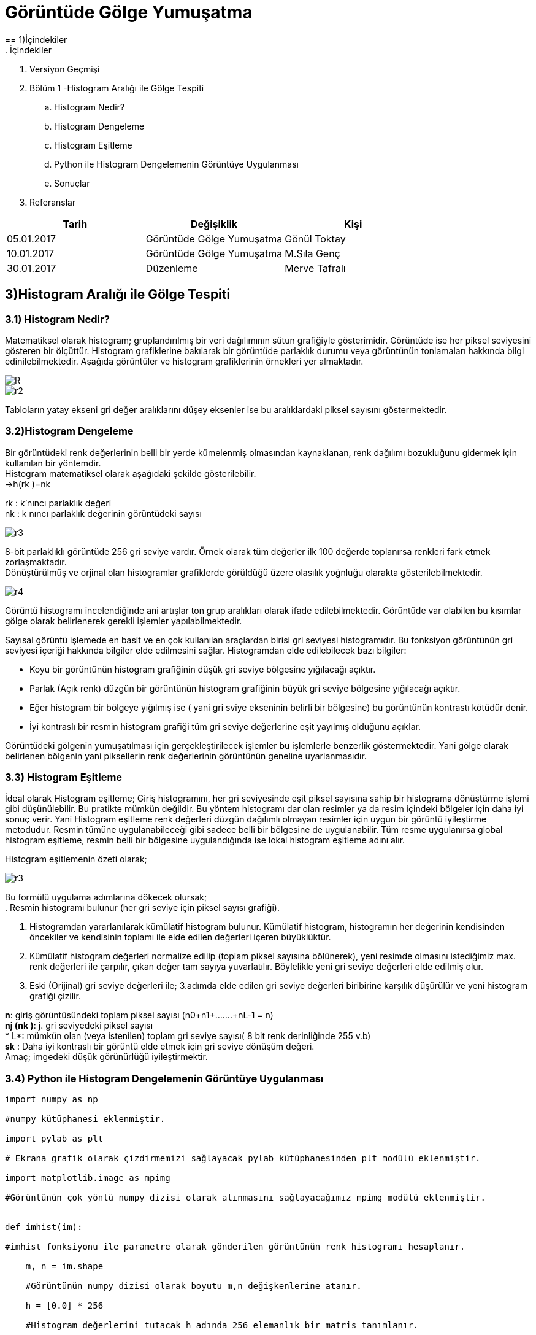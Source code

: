 = Görüntüde Gölge Yumuşatma
== 1)İçindekiler
. İçindekiler
. Versiyon Geçmişi
. Bölüm 1 -Histogram Aralığı ile Gölge Tespiti
.. Histogram Nedir?
.. Histogram Dengeleme
.. Histogram Eşitleme
.. Python ile Histogram Dengelemenin Görüntüye Uygulanması
.. Sonuçlar
. Referanslar

|===
|Tarih|Değişiklik|Kişi

|05.01.2017
|Görüntüde Gölge Yumuşatma


|Gönül Toktay
|10.01.2017
 
|Görüntüde Gölge Yumuşatma
|M.Sıla Genç

|30.01.2017

|Düzenleme
|Merve Tafralı

|===

== 3)Histogram Aralığı ile Gölge Tespiti

=== 3.1)  Histogram Nedir?
Matematiksel olarak histogram; gruplandırılmış bir veri dağılımının sütun grafiğiyle gösterimidir. Görüntüde ise her piksel seviyesini gösteren bir ölçüttür. Histogram grafiklerine bakılarak bir görüntüde parlaklık durumu veya görüntünün tonlamaları hakkında bilgi edinilebilmektedir. Aşağıda görüntüler ve histogram grafiklerinin örnekleri yer almaktadır. +

image::1.png[R]

image::2.png[r2]

Tabloların yatay ekseni gri değer aralıklarını düşey eksenler ise bu aralıklardaki piksel sayısını göstermektedir. 

=== 3.2)Histogram Dengeleme
Bir görüntüdeki renk değerlerinin belli bir yerde kümelenmiş olmasından kaynaklanan, renk dağılımı bozukluğunu gidermek için kullanılan bir yöntemdir. +
Histogram matematiksel olarak aşağıdaki şekilde gösterilebilir. +
→h(rk )=nk +

rk : k’nıncı parlaklık değeri +
nk : k nıncı parlaklık değerinin görüntüdeki sayısı +

image::15.png[r3]

8-bit parlaklıklı görüntüde 256 gri seviye vardır. Örnek olarak tüm değerler ilk 100 değerde toplanırsa renkleri fark etmek zorlaşmaktadır. +
Dönüştürülmüş ve orjinal olan histogramlar grafiklerde görüldüğü üzere olasılık yoğnluğu olarakta gösterilebilmektedir. +

image::16.png[r4]

Görüntü histogramı incelendiğinde ani artışlar ton grup aralıkları olarak ifade edilebilmektedir. Görüntüde var olabilen bu kısımlar gölge olarak belirlenerek gerekli işlemler yapılabilmektedir. +

Sayısal görüntü işlemede en basit ve en çok kullanılan araçlardan birisi gri seviyesi histogramıdır. Bu fonksiyon  görüntünün gri seviyesi içeriği hakkında bilgiler elde edilmesini sağlar. Histogramdan elde edilebilecek bazı bilgiler: +

* Koyu bir görüntünün histogram grafiğinin düşük gri seviye bölgesine yığılacağı açıktır.

* Parlak (Açık renk) düzgün bir görüntünün histogram grafiğinin büyük gri seviye bölgesine yığılacağı açıktır.

* Eğer histogram bir bölgeye yığılmış ise ( yani gri sviye ekseninin belirli bir bölgesine) bu görüntünün kontrastı kötüdür denir.

* İyi kontraslı bir resmin histogram grafiği tüm gri seviye değerlerine eşit yayılmış olduğunu açıklar.


Görüntüdeki gölgenin yumuşatılması için gerçekleştirilecek işlemler bu işlemlerle benzerlik göstermektedir. Yani  gölge olarak belirlenen bölgenin yani piksellerin renk değerlerinin görüntünün geneline uyarlanmasıdır.

=== 3.3) Histogram Eşitleme

İdeal olarak Histogram eşitleme; Giriş histogramını, her gri seviyesinde eşit piksel sayısına sahip bir histograma dönüştürme işlemi gibi düşünülebilir. Bu pratikte mümkün değildir. Bu yöntem histogramı dar olan resimler ya da resim içindeki bölgeler için daha iyi sonuç verir. Yani Histogram eşitleme renk değerleri düzgün dağılımlı olmayan resimler için uygun bir görüntü iyileştirme metodudur. Resmin tümüne uygulanabileceği gibi sadece belli bir bölgesine de uygulanabilir. Tüm resme uygulanırsa global histogram eşitleme, resmin belli bir bölgesine uygulandığında ise lokal histogram eşitleme adını alır. +

Histogram eşitlemenin özeti olarak; +

image::15.png[r3]

Bu formülü uygulama adımlarına dökecek olursak; +
. Resmin histogramı bulunur (her gri seviye için piksel sayısı grafiği).

. Histogramdan yararlanılarak kümülatif histogram bulunur. Kümülatif histogram, histogramın her değerinin kendisinden öncekiler ve kendisinin toplamı ile elde edilen değerleri içeren büyüklüktür. 

. Kümülatif histogram değerleri normalize edilip (toplam piksel sayısına bölünerek), yeni resimde olmasını istediğimiz max. renk değerleri ile çarpılır, çıkan değer tam sayıya yuvarlatılır. Böylelikle yeni gri seviye değerleri elde edilmiş olur.

 . Eski (Orijinal) gri seviye değerleri ile; 3.adımda elde edilen gri seviye değerleri biribirine karşılık düşürülür ve yeni histogram grafiği çizilir.

*n*: giriş görüntüsündeki toplam piksel sayısı (n0+n1+…….+nL-1 = n) +
*nj (nk )*: j. gri seviyedeki piksel sayısı +
* L*: mümkün olan (veya istenilen) toplam gri seviye sayısı( 8 bit renk derinliğinde 255 v.b) +
 *sk* : Daha iyi kontraslı bir görüntü elde etmek için gri seviye dönüşüm değeri. +
Amaç; imgedeki düşük görünürlüğü iyileştirmektir. +

=== 3.4) Python ile Histogram Dengelemenin Görüntüye Uygulanması

[source,python]
---------------------------------------------------------------------
import numpy as np      

#numpy kütüphanesi eklenmiştir.

import pylab as plt     

# Ekrana grafik olarak çizdirmemizi sağlayacak pylab kütüphanesinden plt modülü eklenmiştir.

import matplotlib.image as mpimg   

#Görüntünün çok yönlü numpy dizisi olarak alınmasını sağlayacağımız mpimg modülü eklenmiştir.


def imhist(im):         

#imhist fonksiyonu ile parametre olarak gönderilen görüntünün renk histogramı hesaplanır.

    m, n = im.shape    
    
    #Görüntünün numpy dizisi olarak boyutu m,n değişkenlerine atanır.
    
    h = [0.0] * 256     
    
    #Histogram değerlerini tutacak h adında 256 elemanlık bir matris tanımlanır.
    
    for i in range(m):      
    
    #Görüntünün boyutu değerince oluşturulan iç içe döngüler ile görüntü üzerinde dolaşılır.
    
        for j in range(n):
            h[im[i, j]]+=1      
            
            #Görüntünün tüm piksel değerleri için histogram bir arttırılarak histogram matrisi bulunur.
            
    return np.array(h)/(m*n)        
    
    #Bulunan histogram değerleri numpy dizisine dönüştürülür ve görüntünün büyüklüğüne bölünür. Böylece ilk adım olan renk aralıklarını toplam boyuta bölerek renk frekansları bulma işlemi gerçekleştirilir.

def cumsum(h):      

#Kümülatif olarak tüm histogram değerleri toplanır.

    return [sum(h[:i+1]) for i in range(len(h))]

def histeq(im):     

#Histogram eşitleme işlemini yapacağımız fonksiyonumuz resim parametresi ile çalışmaktadır.

    h = imhist(im)      
    
    #Gelen resmin histogram tablosu çıkarılır.
    
    cdf = np.array(cumsum(h))       
    
    #Kümülatif dağılım fonksiyonu hesaplanır ve numpy dizisine dönüştürülür.
    
    sk = np.uint8(255 * cdf)    
    
    #Kümülatif dağılım fonksiyonu değerleri kullanılarak görüntünün değerleri 0-255 arasına çekilir yani normalize bir gri değer elde edilir.
    s1, s2 = im.shape      
    
    #Görüntünün boyutları alınır.
    
    new_im = np.zeros_like(im)       
    
    #Yeni görüntü için 0'lık bir np dizisi oluşturulmuştur.
    
    for i in range(0, s1):      
    
    #Görüntü boyutu değerince iç içe döngü oluşturulur.
    
        for j in range(0, s2):
            new_im[i, j] = sk[im[i, j]]     
            
            #Görüntüden alınan piksel değerleri ile Kümülatif dağılım fonksiyonundan aldığımız değerleri eşleyerek yeni görüntünün piksel değerlerini elde ediyoruz.
            
    return new_im       
    
    #Elde edilen görüntü geri gönderilir.
    

img = np.uint8(mpimg.imread('image.png')*255.0)    

#İlk olarak png formatındaki görüntümüzü matris biçiminde 0-255 değerleri arasına indirgeyerek matris olarak okuyoruz.#Okuduğumuz görüntüyü griye çevirme işlemi için kullanılan katsayılar ile çarparak görüntüyü griye çeviriyoruz.Ve çevirme işleminden sonra görüntü tekrar normalize olarak 0-255 değerleri arasına çekilir.

img = np.uint8((0.2126* img[:,:,0]) + \
          np.uint8(0.7152 * img[:,:,1]) +\
             np.uint8(0.0722 * img[:,:,2]))

new_img = histeq(img)      

#Görüntüyü histeq fonksiyonuna göndererek histogramları eşitlenmiş halini elde ediyoruz. 

#Son olarak bu görüntüleri ekrana çizdiriyoruz.

plt.subplot(121)        

#plt modülünden subplot fonksiyonu ile görüntünün durması gereken noktayı seçiyoruz.

plt.imshow(img)         

#imshow ile çizdirilecek görüntü gösterilir.

plt.title('Orjinal Resim')      

#Yazılacak olan başlık belirlenir.

plt.set_cmap('gray')        

#Görüntülerin gri düzeyinde gösterilmesini sağlar.


plt.subplot(122)
plt.imshow(new_img)
plt.title('Histogram Esikleme Yapilan Resim')
plt.set_cmap('gray')
plt.show()



---------------------------------------------------------------------

=== 3.4)Sonuçlar
1.Orjinal Resim

image::3.png[r5]

2.Histogram Eşitleme Yapılan Resim

image::4.png[r6]

== 4)Referanslar
. https://prezi.com/fajf0ktf0l4z/goruntu-isleme/
. https://mcagriberke.wordpress.com/2013/06/18/digital-image-processing-sayisal-goruntu-isleme/
. http://eng.harran.edu.tr/moodle/moodledata/100/Ders_Sunumlari/Hafta_4.pdf
. http://web.firat.edu.tr/iaydin/bmu357/bmu_357_bolum2.pdf
. https://gist.github.com/bistaumanga/6309599
. https://www.tutorialspoint.com/dip/histogram_equalization.htm
. http://www.atasoyweb.net/Histogram-Esitleme


